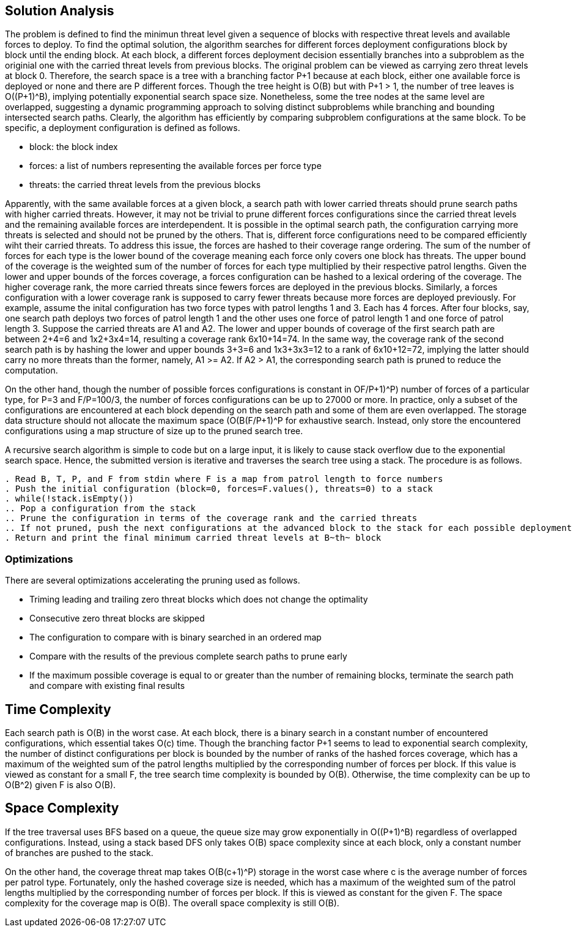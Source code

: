 == Solution Analysis

The problem is defined to find the minimun threat level given a sequence of blocks with respective threat levels and available forces to deploy.
To find the optimal solution, the algorithm searches for different forces deployment configurations block by block until the ending block.
At each block, a different forces deployment decision essentially branches into a subproblem as the originial one with the carried threat levels from
previous blocks. The original problem can be viewed as carrying zero threat levels at block 0. Therefore, the search
space is a tree with a branching factor P+1 because at each block, either one available force is deployed or none and
there are P different forces. Though the tree height is O(B) but with P+1 > 1, the number of tree leaves is O((P+1)^B),
implying potentially exponential search space size. Nonetheless, some the tree nodes at the same level are overlapped,
suggesting a dynamic programming approach to solving distinct subproblems while branching and bounding intersected search
paths. Clearly, the algorithm has efficiently by comparing subproblem configurations at the same block. 
To be specific, a deployment configuration is defined as follows.

- block: the block index
- forces: a list of numbers representing the available forces per force type
- threats: the carried threat levels from the previous blocks

Apparently, with the same available forces at a given block, a search path with lower carried threats should prune
search paths with higher carried threats. However, it may not be trivial to prune different forces configurations since
the carried threat levels and the remaining available forces are interdependent. It is possible in the optimal search
path, the configuration carrying more threats is selected and should not be pruned by the others. That is, different
force configurations need to be compared efficiently wiht their carried threats. To address this issue, the forces are
hashed to their coverage range ordering. The sum of the number of forces for each type is the lower bound of the
coverage meaning each force only covers one block has threats. The upper bound of the coverage is the weighted sum of
the number of forces for each type multiplied by their respective patrol lengths. Given the lower and upper bounds of
the forces coverage, a forces configuration can be hashed to a lexical ordering of the coverage. The higher coverage
rank, the more carried threats since fewers forces are deployed in the previous blocks. Similarly, a forces
configuration with a lower coverage rank is supposed to carry fewer threats because more forces are deployed previously.
For example, assume the inital configuration has two force types with patrol lengths 1 and 3. Each has 4 forces.
After four blocks, say, one search path deploys two forces of patrol length 1 and the other uses one force of patrol length 1
and one force of patrol length 3. Suppose the carried threats are A1 and A2. The lower and upper bounds of coverage of
the first search path are between 2+4=6 and 1x2+3x4=14, resulting a coverage rank 6x10+14=74. In the same way, the
coverage rank of the second search path is by hashing the lower and upper bounds 3+3=6 and 1x3+3x3=12 to a rank of
6x10+12=72, implying the latter should carry no more threats than the former, namely, A1 >= A2. If A2 > A1, the
corresponding search path is pruned to reduce the computation.

On the other hand, though the number of possible forces configurations is constant in O((F/P+1)^P) number of forces of
a particular type, for P=3 and F/P=100/3, the number of forces configurations can be up to 27000 or more.
In practice, only a subset of the configurations are encountered at each block depending on the search path and some of 
them are even overlapped. The storage data structure should not allocate the maximum space (O(B(F/P+1)^P)) for exhaustive search.
Instead, only store the encountered configurations using a map structure of size up to the pruned search tree.

A recursive search algorithm is simple to code but on a large input, it is likely to cause stack overflow due to the
exponential search space. Hence, the submitted version is iterative and traverses the search tree using a stack. The
procedure is as follows.

[source]
--
. Read B, T, P, and F from stdin where F is a map from patrol length to force numbers
. Push the initial configuration (block=0, forces=F.values(), threats=0) to a stack
. while(!stack.isEmpty())
.. Pop a configuration from the stack 
.. Prune the configuration in terms of the coverage rank and the carried threats
.. If not pruned, push the next configurations at the advanced block to the stack for each possible deployment of force types
. Return and print the final minimum carried threat levels at B~th~ block
--

=== Optimizations

There are several optimizations accelerating the pruning used as follows.

- Triming leading and trailing zero threat blocks which does not change the optimality
- Consecutive zero threat blocks are skipped
- The configuration to compare with is binary searched in an ordered map
- Compare with the results of the previous complete search paths to prune early
- If the maximum possible coverage is equal to or greater than the number of remaining blocks,
terminate the search path and compare with existing final results

== Time Complexity

Each search path is O(B) in the worst case. At each block, there is a binary search in a constant number of
encountered configurations, which essential takes O(c) time. Though the branching factor P+1 seems to lead to exponential
search complexity, the number of distinct configurations per block is bounded by the number of ranks of the hashed
forces coverage, which has a maximum of the weighted sum of the patrol lengths multiplied by the corresponding number of
forces per block. If this value is viewed as constant for a small F, the tree search time complexity is bounded by
O(B). Otherwise, the time complexity can be up to O(B^2) given F is also O(B).

== Space Complexity

If the tree traversal uses BFS based on a queue, the queue size may grow exponentially in O((P+1)^B) regardless
of overlapped configurations. Instead, using a stack based DFS only takes O(B) space complexity since at each block,
only a constant number of branches are pushed to the stack.

On the other hand, the coverage threat map takes O(B(c+1)^P) storage in the worst case where c is the average
number of forces per patrol type. Fortunately, only the hashed coverage size is needed, which has a maximum of the
weighted sum of the patrol lengths multiplied by the corresponding number of forces per block. If this is viewed
as constant for the given F. The space complexity for the coverage map is O(B). The overall space complexity is still
O(B).
